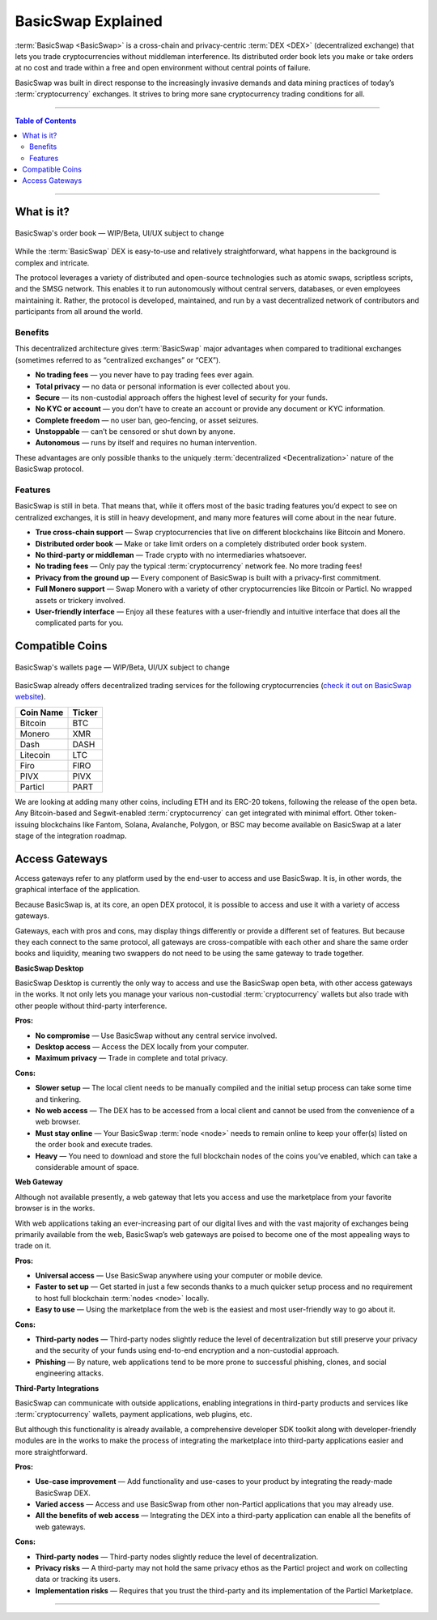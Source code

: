===================
BasicSwap Explained
===================
 
.. title::
     BasicSwap DEX Explained

.. meta::
      
      :description lang=en: Overview of the BasicSwap DEX protocol and its local desktop client.
 
:term:`BasicSwap <BasicSwap>` is a cross-chain and privacy-centric :term:`DEX <DEX>` (decentralized exchange) that lets you trade cryptocurrencies without middleman interference. Its distributed order book lets you make or take orders at no cost and trade within a free and open environment without central points of failure.

BasicSwap was built in direct response to the increasingly invasive demands and data mining practices of today’s :term:`cryptocurrency` exchanges. It strives to bring more sane cryptocurrency trading conditions for all.

----
 
.. contents:: Table of Contents
   :local:
   :backlinks: none
   :depth: 2
 
----

What is it?
^^^^^^^^^^^

.. figure:: ../_static/media/images/basicswap_orders.png
    :align: center
    :alt: BasicSwap's order book — WIP, design subject to change
    :target: ../_static/media/images/basicswap_orders.png

    BasicSwap's order book — WIP/Beta, UI/UX subject to change

While the :term:`BasicSwap` DEX is easy-to-use and relatively straightforward, what happens in the background is complex and intricate. 

The protocol leverages a variety of distributed and open-source technologies such as atomic swaps, scriptless scripts, and the SMSG network. This enables it to run autonomously without central servers, databases, or even employees maintaining it. Rather, the protocol is developed, maintained, and run by a vast decentralized network of contributors and participants from all around the world.

Benefits
---------

This decentralized architecture gives :term:`BasicSwap` major advantages when compared to traditional exchanges (sometimes referred to as “centralized exchanges” or “CEX”).

* **No trading fees** — you never have to pay trading fees ever again.
* **Total privacy** — no data or personal information is ever collected about you.
* **Secure** — its non-custodial approach offers the highest level of security for your funds.
* **No KYC or account** — you don’t have to create an account or provide any document or KYC information.
* **Complete freedom** — no user ban, geo-fencing, or asset seizures.
* **Unstoppable** — can’t be censored or shut down by anyone.
* **Autonomous** — runs by itself and requires no human intervention.

These advantages are only possible thanks to the uniquely :term:`decentralized <Decentralization>` nature of the BasicSwap protocol.

Features
--------

BasicSwap is still in beta. That means that, while it offers most of the basic trading features you’d expect to see on centralized exchanges, it is still in heavy development, and many more features will come about in the near future.

* **True cross-chain support** — Swap cryptocurrencies that live on different blockchains like Bitcoin and Monero.
* **Distributed order book** — Make or take limit orders on a completely distributed order book system.
* **No third-party or middleman** — Trade crypto with no intermediaries whatsoever.
* **No trading fees** — Only pay the typical :term:`cryptocurrency` network fee. No more trading fees!
* **Privacy from the ground up** — Every component of BasicSwap is built with a privacy-first commitment.
* **Full Monero support** — Swap Monero with a variety of other cryptocurrencies like Bitcoin or Particl. No wrapped assets or trickery involved.
* **User-friendly interface** — Enjoy all these features with a user-friendly and intuitive interface that does all the complicated parts for you.

Compatible Coins
^^^^^^^^^^^^^^^^

.. figure:: ../_static/media/images/basicswap_wallets.png
    :align: center
    :alt: BasicSwap's wallets page — WIP, design subject to change
    :target: ../_static/media/images/basicswap_wallets.png

    BasicSwap's wallets page — WIP/Beta, UI/UX subject to change

BasicSwap already offers decentralized trading services for the following cryptocurrencies (`check it out on BasicSwap website <https://basicswapdex.com/markets>`_).

+----------------------------------+---------------------------------------------+
| **Coin Name**                    | **Ticker**                                  |
+----------------------------------+---------------------------------------------+
| Bitcoin                          | BTC                                         |
+----------------------------------+---------------------------------------------+
| Monero                           | XMR                                         |
+----------------------------------+---------------------------------------------+
| Dash                             | DASH                                        |
+----------------------------------+---------------------------------------------+
| Litecoin                         | LTC                                         |
+----------------------------------+---------------------------------------------+
| Firo                             | FIRO                                        |
+----------------------------------+---------------------------------------------+
| PIVX                             | PIVX                                        |
+----------------------------------+---------------------------------------------+
| Particl                          | PART                                        |
+----------------------------------+---------------------------------------------+

We are looking at adding many other coins, including ETH and its ERC-20 tokens, following the release of the open beta. Any Bitcoin-based and Segwit-enabled :term:`cryptocurrency` can get integrated with minimal effort. Other token-issuing blockchains like Fantom, Solana, Avalanche, Polygon, or BSC may become available on BasicSwap at a later stage of the integration roadmap.

Access Gateways
^^^^^^^^^^^^^^^

Access gateways refer to any platform used by the end-user to access and use BasicSwap. It is, in other words, the graphical interface of the application.

Because BasicSwap is, at its core, an open DEX protocol, it is possible to access and use it with a variety of access gateways. 

Gateways, each with pros and cons, may display things differently or provide a different set of features. But because they each connect to the same protocol, all gateways are cross-compatible with each other and share the same order books and liquidity, meaning two swappers do not need to be using the same gateway to trade together.

.. container:: toggle

    .. container:: header

        **BasicSwap Desktop**

    BasicSwap Desktop is currently the only way to access and use the BasicSwap open beta, with other access gateways in the works. It not only lets you manage your various non-custodial :term:`cryptocurrency` wallets but also trade with other people without third-party interference. 

    **Pros:**

    * **No compromise** — Use BasicSwap without any central service involved.
    * **Desktop access** — Access the DEX locally from your computer.
    * **Maximum privacy** — Trade in complete and total privacy.

    **Cons:**

    * **Slower setup** — The local client needs to be manually compiled and the initial setup process can take some time and tinkering.
    * **No web access** — The DEX has to be accessed from a local client and cannot be used from the convenience of a web browser.    
    * **Must stay online** — Your BasicSwap :term:`node <node>` needs to remain online to keep your offer(s) listed on the order book and execute trades.
    * **Heavy** — You need to download and store the full blockchain nodes of the coins you’ve enabled, which can take a considerable amount of space.

.. container:: toggle

    .. container:: header

        **Web Gateway**

    Although not available presently, a web gateway that lets you access and use the marketplace from your favorite browser is in the works.

    With web applications taking an ever-increasing part of our digital lives and with the vast majority of exchanges being primarily available from the web, BasicSwap’s web gateways are poised to become one of the most appealing ways to trade on it.


    **Pros:**

    * **Universal access** — Use BasicSwap anywhere using your computer or mobile device.
    * **Faster to set up** — Get started in just a few seconds thanks to a much quicker setup process and no requirement to host full blockchain :term:`nodes <node>` locally.
    * **Easy to use** — Using the marketplace from the web is the easiest and most user-friendly way to go about it.

    **Cons:**

    * **Third-party nodes** — Third-party nodes slightly reduce the level of decentralization but still preserve your privacy and the security of your funds using end-to-end encryption and a non-custodial approach.
    * **Phishing** — By nature, web applications tend to be more prone to successful phishing, clones, and social engineering attacks.

.. container:: toggle

    .. container:: header

        **Third-Party Integrations**

    BasicSwap can communicate with outside applications, enabling integrations in third-party products and services like :term:`cryptocurrency` wallets, payment applications, web plugins, etc.

    But although this functionality is already available, a comprehensive developer SDK toolkit along with developer-friendly modules are in the works to make the process of integrating the marketplace into third-party applications easier and more straightforward. 

    **Pros:**

    * **Use-case improvement** — Add functionality and use-cases to your product by integrating the ready-made BasicSwap DEX.
    * **Varied access** — Access and use BasicSwap from other non-Particl applications that you may already use.
    * **All the benefits of web access** — Integrating the DEX into a third-party application can enable all the benefits of web gateways.

    **Cons:**

    * **Third-party nodes** — Third-party nodes slightly reduce the level of decentralization.
    * **Privacy risks** — A third-party may not hold the same privacy ethos as the Particl project and work on collecting data or tracking its users.
    * **Implementation risks** — Requires that you trust the third-party and its implementation of the Particl Marketplace.

----

.. seealso::
 
 - Blog Post - `BasicSwap The Fully Private Cross Chain DEX <https://particl.news/basicswap-the-fully-private-cross-chain-dex/>`_  
 - Github - `BasicSwap <https://github.com/tecnovert/basicswap>`_
 - BasicSwap Explained - :doc:`DEX Comparison <../basicswap-dex/basicswap_compared>`
 - BasicSwap Explained - :doc:`Under the Hood <../basicswap-dex/basicswap_technicals>`
 - BasicSwap Guides - :doc:`Install and Get Started <../basicswap-guides/basicswapguides_installation>`
 - BasicSwap Guides - :doc:`How to Use <../basicswap-guides/basicswapguides_usage>` 
 - BasicSwap Guides - :doc:`Add or Remove a Coin <../basicswap-guides/basicswapguides_installation>`
 - BasicSwap Guides - :doc:`Apply for Coin Listing <../basicswap-guides/basicswapguides_apply>`  